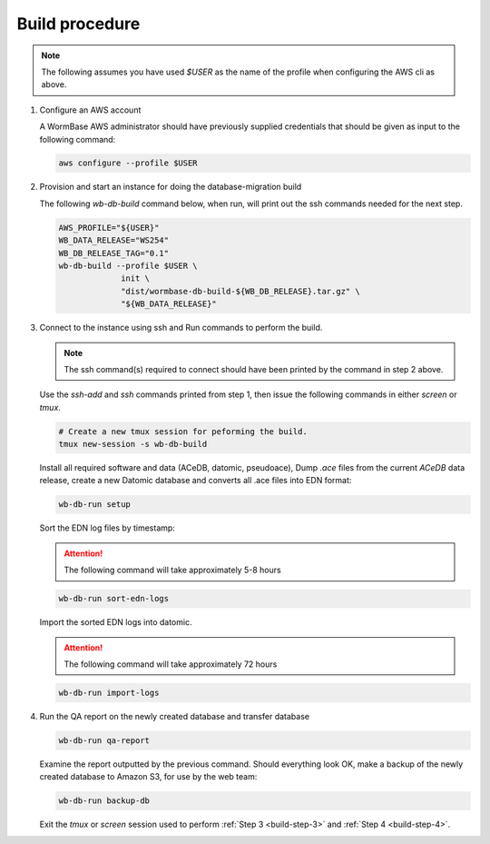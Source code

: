 ===============
Build procedure
===============

.. note::

   The following assumes you have used `$USER` as the name of the profile when
   configuring the AWS cli as above.

.. _build-step-1:

1. Configure an AWS account

   A WormBase AWS administrator should have previously supplied
   credentials that should be given as input to the following command:

   .. code-block:: bash

      aws configure --profile $USER

.. _build-step-2:

2. Provision and start an instance for doing the database-migration build

   The following `wb-db-build` command below, when run, will print out
   the ssh commands needed for the next step.

   .. code-block:: bash

      AWS_PROFILE="${USER}"
      WB_DATA_RELEASE="WS254"
      WB_DB_RELEASE_TAG="0.1"
      wb-db-build --profile $USER \
		   init \
   		   "dist/wormbase-db-build-${WB_DB_RELEASE}.tar.gz" \
		   "${WB_DATA_RELEASE}"

.. _build-step-3:

3. Connect to the instance using ssh and Run commands to perform the build.

   .. note::
      The ssh command(s) required to connect should have been printed
      by the command in step 2 above.

   Use the `ssh-add` and `ssh` commands printed from step 1, then issue
   the following commands in either `screen` or `tmux`.

   .. code-block:: bash

      # Create a new tmux session for peforming the build.
      tmux new-session -s wb-db-build

   Install all required software and data (ACeDB, datomic, pseudoace),
   Dump `.ace` files from the current `ACeDB` data release, create a
   new Datomic database and converts all .ace files into EDN format:

   .. code-block:: bash

      wb-db-run setup

   Sort the EDN log files by timestamp:

   .. ATTENTION:: The following command will take approximately 5-8 hours

   .. code-block:: bash

      wb-db-run sort-edn-logs

   Import the sorted EDN logs into datomic.

   .. ATTENTION:: The following command will take approximately 72 hours

   .. code-block:: bash

      wb-db-run import-logs


.. _build-step-4:


4. Run the QA report on the newly created database and transfer database

   .. code-block:: bash

      wb-db-run qa-report

   Examine the report outputted by the previous command.
   Should everything look OK, make a backup of the newly created
   database to Amazon S3, for use by the web team:

   .. code-block:: bash

      wb-db-run backup-db

   Exit the `tmux` or `screen` session used to
   perform :ref:`Step 3 <build-step-3>` and :ref:`Step 4 <build-step-4>`.
